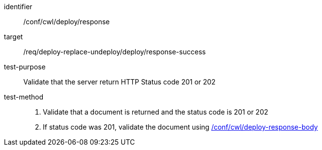 [[ats_cwl_deploy_response]]

[abstract_test]
====
[%metadata]
identifier:: /conf/cwl/deploy/response
target:: /req/deploy-replace-undeploy/deploy/response-success
test-purpose:: Validate that the server return HTTP Status code 201 or 202
test-method::
+
--
1. Validate that a document is returned and the status code is 201 or 202

2. If status code was 201, validate the document using <<ats_cwl_deploy-response-body,/conf/cwl/deploy-response-body>>
--
====

